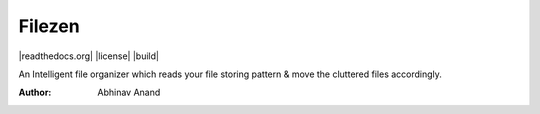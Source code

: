 .. INCLUDE:: docs/source/badges.rst

Filezen
=======

|readthedocs.org| |license| |build|

An Intelligent file organizer which reads your file storing pattern & move
the cluttered files accordingly.

:Author: Abhinav Anand














